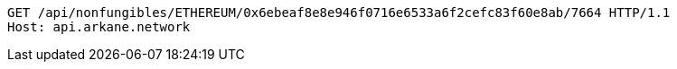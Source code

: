 [source,http,options="nowrap"]
----
GET /api/nonfungibles/ETHEREUM/0x6ebeaf8e8e946f0716e6533a6f2cefc83f60e8ab/7664 HTTP/1.1
Host: api.arkane.network
----